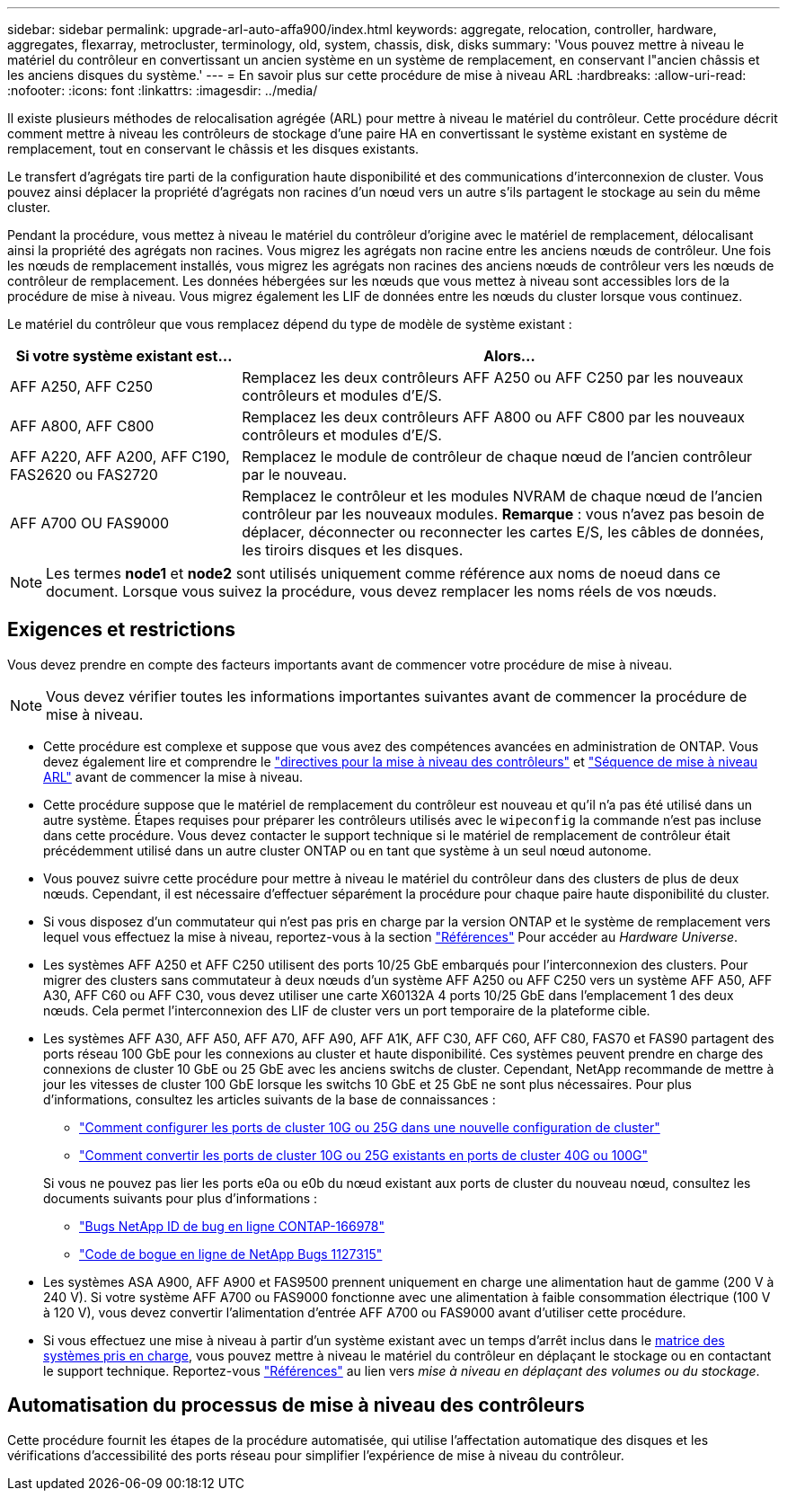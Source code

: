 ---
sidebar: sidebar 
permalink: upgrade-arl-auto-affa900/index.html 
keywords: aggregate, relocation, controller, hardware, aggregates, flexarray, metrocluster, terminology, old, system, chassis, disk, disks 
summary: 'Vous pouvez mettre à niveau le matériel du contrôleur en convertissant un ancien système en un système de remplacement, en conservant l"ancien châssis et les anciens disques du système.' 
---
= En savoir plus sur cette procédure de mise à niveau ARL
:hardbreaks:
:allow-uri-read: 
:nofooter: 
:icons: font
:linkattrs: 
:imagesdir: ../media/


[role="lead"]
Il existe plusieurs méthodes de relocalisation agrégée (ARL) pour mettre à niveau le matériel du contrôleur. Cette procédure décrit comment mettre à niveau les contrôleurs de stockage d'une paire HA en convertissant le système existant en système de remplacement, tout en conservant le châssis et les disques existants.

Le transfert d'agrégats tire parti de la configuration haute disponibilité et des communications d'interconnexion de cluster. Vous pouvez ainsi déplacer la propriété d'agrégats non racines d'un nœud vers un autre s'ils partagent le stockage au sein du même cluster.

Pendant la procédure, vous mettez à niveau le matériel du contrôleur d'origine avec le matériel de remplacement, délocalisant ainsi la propriété des agrégats non racines. Vous migrez les agrégats non racine entre les anciens nœuds de contrôleur. Une fois les nœuds de remplacement installés, vous migrez les agrégats non racines des anciens nœuds de contrôleur vers les nœuds de contrôleur de remplacement. Les données hébergées sur les nœuds que vous mettez à niveau sont accessibles lors de la procédure de mise à niveau. Vous migrez également les LIF de données entre les nœuds du cluster lorsque vous continuez.

Le matériel du contrôleur que vous remplacez dépend du type de modèle de système existant :

[cols="30,70"]
|===
| Si votre système existant est... | Alors... 


| AFF A250, AFF C250 | Remplacez les deux contrôleurs AFF A250 ou AFF C250 par les nouveaux contrôleurs et modules d'E/S. 


| AFF A800, AFF C800 | Remplacez les deux contrôleurs AFF A800 ou AFF C800 par les nouveaux contrôleurs et modules d'E/S. 


| AFF A220, AFF A200, AFF C190, FAS2620 ou FAS2720 | Remplacez le module de contrôleur de chaque nœud de l'ancien contrôleur par le nouveau. 


| AFF A700 OU FAS9000 | Remplacez le contrôleur et les modules NVRAM de chaque nœud de l'ancien contrôleur par les nouveaux modules. *Remarque* : vous n'avez pas besoin de déplacer, déconnecter ou reconnecter les cartes E/S, les câbles de données, les tiroirs disques et les disques. 
|===

NOTE: Les termes *node1* et *node2* sont utilisés uniquement comme référence aux noms de noeud dans ce document. Lorsque vous suivez la procédure, vous devez remplacer les noms réels de vos nœuds.



== Exigences et restrictions

Vous devez prendre en compte des facteurs importants avant de commencer votre procédure de mise à niveau.


NOTE: Vous devez vérifier toutes les informations importantes suivantes avant de commencer la procédure de mise à niveau.

* Cette procédure est complexe et suppose que vous avez des compétences avancées en administration de ONTAP. Vous devez également lire et comprendre le link:guidelines_for_upgrading_controllers_with_arl.html["directives pour la mise à niveau des contrôleurs"] et link:overview_of_the_arl_upgrade.html["Séquence de mise à niveau ARL"] avant de commencer la mise à niveau.
* Cette procédure suppose que le matériel de remplacement du contrôleur est nouveau et qu'il n'a pas été utilisé dans un autre système. Étapes requises pour préparer les contrôleurs utilisés avec le `wipeconfig` la commande n'est pas incluse dans cette procédure. Vous devez contacter le support technique si le matériel de remplacement de contrôleur était précédemment utilisé dans un autre cluster ONTAP ou en tant que système à un seul nœud autonome.
* Vous pouvez suivre cette procédure pour mettre à niveau le matériel du contrôleur dans des clusters de plus de deux nœuds. Cependant, il est nécessaire d'effectuer séparément la procédure pour chaque paire haute disponibilité du cluster.
* Si vous disposez d'un commutateur qui n'est pas pris en charge par la version ONTAP et le système de remplacement vers lequel vous effectuez la mise à niveau, reportez-vous à la section link:other_references.html["Références"] Pour accéder au _Hardware Universe_.
* Les systèmes AFF A250 et AFF C250 utilisent des ports 10/25 GbE embarqués pour l'interconnexion des clusters. Pour migrer des clusters sans commutateur à deux nœuds d'un système AFF A250 ou AFF C250 vers un système AFF A50, AFF A30, AFF C60 ou AFF C30, vous devez utiliser une carte X60132A 4 ports 10/25 GbE dans l'emplacement 1 des deux nœuds. Cela permet l'interconnexion des LIF de cluster vers un port temporaire de la plateforme cible.
* Les systèmes AFF A30, AFF A50, AFF A70, AFF A90, AFF A1K, AFF C30, AFF C60, AFF C80, FAS70 et FAS90 partagent des ports réseau 100 GbE pour les connexions au cluster et haute disponibilité. Ces systèmes peuvent prendre en charge des connexions de cluster 10 GbE ou 25 GbE avec les anciens switchs de cluster. Cependant, NetApp recommande de mettre à jour les vitesses de cluster 100 GbE lorsque les switchs 10 GbE et 25 GbE ne sont plus nécessaires. Pour plus d'informations, consultez les articles suivants de la base de connaissances :
+
--
** link:https://kb.netapp.com/on-prem/ontap/OHW/OHW-KBs/How_to_configure_10G_or_25G_cluster_ports_on_a_new_cluster_setup["Comment configurer les ports de cluster 10G ou 25G dans une nouvelle configuration de cluster"^]
** link:https://kb.netapp.com/on-prem/ontap/OHW/OHW-KBs/How_to_convert_existing_10G_or_25G_cluster_ports_to_40G_or_100G_cluster_ports["Comment convertir les ports de cluster 10G ou 25G existants en ports de cluster 40G ou 100G"^]


--
+
Si vous ne pouvez pas lier les ports e0a ou e0b du nœud existant aux ports de cluster du nouveau nœud, consultez les documents suivants pour plus d'informations :

+
** link:https://mysupport.netapp.com/site/bugs-online/product/ONTAP/JiraNgage/CONTAP-166978["Bugs NetApp ID de bug en ligne CONTAP-166978"^]
** https://mysupport.netapp.com/site/bugs-online/product/ONTAP/BURT/1127315["Code de bogue en ligne de NetApp Bugs 1127315"^]


* Les systèmes ASA A900, AFF A900 et FAS9500 prennent uniquement en charge une alimentation haut de gamme (200 V à 240 V). Si votre système AFF A700 ou FAS9000 fonctionne avec une alimentation à faible consommation électrique (100 V à 120 V), vous devez convertir l'alimentation d'entrée AFF A700 ou FAS9000 avant d'utiliser cette procédure.
* Si vous effectuez une mise à niveau à partir d'un système existant avec un temps d'arrêt inclus dans le <<supported-systems-in-chassis,matrice des systèmes pris en charge>>, vous pouvez mettre à niveau le matériel du contrôleur en déplaçant le stockage ou en contactant le support technique. Reportez-vous link:other_references.html["Références"] au lien vers _mise à niveau en déplaçant des volumes ou du stockage_.




== Automatisation du processus de mise à niveau des contrôleurs

Cette procédure fournit les étapes de la procédure automatisée, qui utilise l'affectation automatique des disques et les vérifications d'accessibilité des ports réseau pour simplifier l'expérience de mise à niveau du contrôleur.
